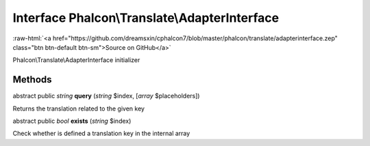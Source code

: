 Interface **Phalcon\\Translate\\AdapterInterface**
==================================================

.. role:: raw-html(raw)
   :format: html

:raw-html:`<a href="https://github.com/dreamsxin/cphalcon7/blob/master/phalcon/translate/adapterinterface.zep" class="btn btn-default btn-sm">Source on GitHub</a>`

Phalcon\\Translate\\AdapterInterface initializer


Methods
-------

abstract public *string*  **query** (*string* $index, [*array* $placeholders])

Returns the translation related to the given key



abstract public *bool*  **exists** (*string* $index)

Check whether is defined a translation key in the internal array



